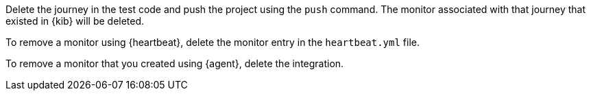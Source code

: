 // tag::managed[]

Delete the journey in the test code and push the project using the `push` command.
The monitor associated with that journey that existed in {kib} will be deleted.

// end::managed[]

// tag::heartbeat[]

To remove a monitor using {heartbeat}, delete the monitor entry in the `heartbeat.yml` file.

// end::heartbeat[]

// tag::agent[]

To remove a monitor that you created using {agent}, delete the integration.

// end::agent[]
